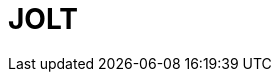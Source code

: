 // Do not edit directly!
// This file was generated by camel-quarkus-maven-plugin:update-extension-doc-page

= JOLT
:cq-artifact-id: camel-quarkus-jolt
:cq-artifact-id-base: jolt
:cq-native-supported: true
:cq-status: Stable
:cq-deprecated: false
:cq-jvm-since: 1.0.0
:cq-native-since: 1.0.0
:cq-camel-part-name: jolt
:cq-camel-part-title: JOLT
:cq-camel-part-description: JSON to JSON transformation using JOLT.
:cq-extension-page-title: JOLT
